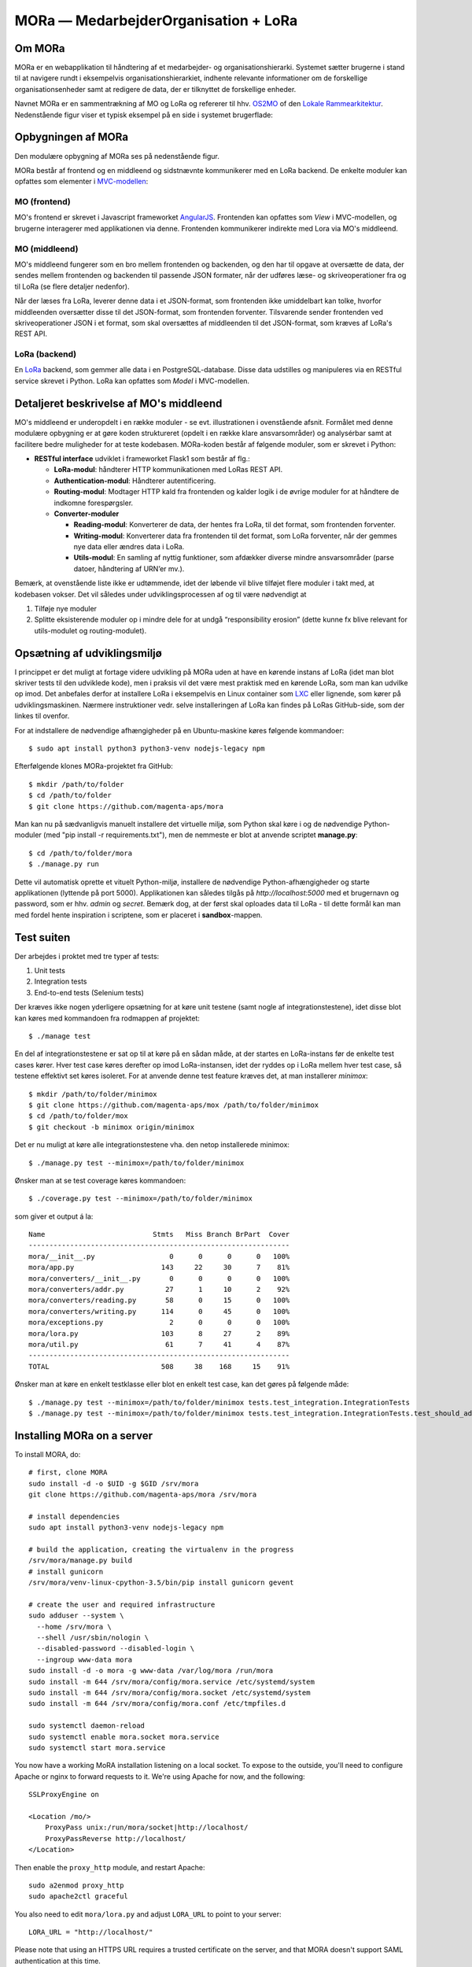 MORa — MedarbejderOrganisation + LoRa
=====================================

Om MORa
-------
MORa er en webapplikation til håndtering af et medarbejder- og
organisationshierarki. Systemet sætter brugerne i stand til at navigere rundt i
eksempelvis organisationshierarkiet, indhente relevante informationer om de
forskellige organisationsenheder samt at redigere de data, der er tilknyttet
de forskellige enheder.

.. image:: doc/mo.png
   :width: 800

Navnet MORa er en sammentrækning af MO og LoRa og
refererer til hhv. `OS2MO <https://os2.eu/projekt/os2mo>`_ of den
`Lokale Rammearkitektur <https://digitaliser.dk/group/3101080/members>`_.
Nedenstående figur viser et typisk eksempel på en side i systemet brugerflade:

Opbygningen af MORa
-------------------
Den modulære opbygning af MORa ses på nedenstående figur.

.. image:: doc/MORaModuler3.png
   :width: 800

MORa består af frontend og en middleend og sidstnævnte kommunikerer med en LoRa
backend. De enkelte moduler kan opfattes som elementer i
`MVC-modellen <https://en.wikipedia.org/wiki/
Model%E2%80%93view%E2%80%93controller>`_:

MO (frontend)
~~~~~~~~~~~~~
MO's frontend er skrevet i Javascript frameworket
`AngularJS <https://angularjs.org/>`_. Frontenden kan opfattes som *View* i
MVC-modellen, og brugerne interagerer med applikationen via denne. Frontenden
kommunikerer indirekte med Lora via MO's middleend.

MO (middleend)
~~~~~~~~~~~~~~
MO's middleend fungerer som en bro mellem frontenden og backenden, og den har
til opgave at oversætte de data, der sendes mellem frontenden og backenden til
passende JSON formater, når der udføres læse- og skriveoperationer fra og
til LoRa (se flere detaljer nedenfor).

Når der læses fra LoRa, leverer denne data i et JSON-format, som
frontenden ikke umiddelbart kan tolke, hvorfor middleenden oversætter disse
til det JSON-format, som frontenden forventer. Tilsvarende sender frontenden
ved skriveoperationer JSON i et format, som skal oversættes af middleenden til
det JSON-format, som kræves af LoRa's REST API.

LoRa (backend)
~~~~~~~~~~~~~~
En `LoRa <https://github.com/magenta-aps/mox>`_ backend, som gemmer alle data
i en PostgreSQL-database. Disse data udstilles og manipuleres via en
RESTful service skrevet i Python. LoRa kan opfattes som *Model* i MVC-modellen.

Detaljeret beskrivelse af MO's middleend
----------------------------------------
MO's middleend er underopdelt i en række moduler - se evt. illustrationen i
ovenstående afsnit. Formålet med denne modulære opbygning er at gøre koden
struktureret (opdelt i en række klare ansvarsområder) og analysérbar samt
at facilitere bedre muligheder for at teste kodebasen. MORa-koden består af
følgende moduler, som er skrevet i Python:

- **RESTful interface** udviklet i frameworket Flask1 som består af flg.:

  - **LoRa-modul**: håndterer HTTP kommunikationen med LoRas REST API.

  - **Authentication-modul**: Håndterer autentificering.

  - **Routing-modul**: Modtager HTTP kald fra frontenden og kalder logik i
    de øvrige moduler for at håndtere de indkomne forespørgsler.

  - **Converter-moduler**

    - **Reading-modul**: Konverterer de data, der hentes fra LoRa, til det
      format, som frontenden forventer.

    - **Writing-modul**: Konverterer data fra frontenden til det format,
      som LoRa forventer, når der gemmes nye data eller ændres data i LoRa.

    - **Utils-modul**: En samling af nyttig funktioner, som afdækker diverse
      mindre ansvarsområder (parse datoer, håndtering af URN’er mv.).

Bemærk, at ovenstående liste ikke er udtømmende, idet der løbende vil blive
tilføjet flere moduler i takt med, at kodebasen vokser. Det vil således under
udviklingsprocessen af og til være nødvendigt at

1. Tilføje nye moduler
2. Splitte eksisterende moduler op i mindre dele for at undgå “responsibility
   erosion” (dette kunne fx blive relevant for utils-modulet og
   routing-modulet).

Opsætning af udviklingsmiljø
----------------------------
I princippet er det muligt at fortage videre udvikling på MORa uden at have
en kørende instans af LoRa (idet man blot skriver tests til den udviklede
kode), men i praksis vil det være mest praktisk med en kørende LoRa, som man
kan udvilke op imod. Det anbefales derfor at installere LoRa i eksempelvis en
Linux container som `LXC <https://linuxcontainers.org/>`_ eller lignende, som
kører på udviklingsmaskinen. Nærmere instruktioner vedr. selve installeringen
af LoRa kan findes på LoRas GitHub-side, som der linkes til ovenfor.

For at indstallere de nødvendige afhængigheder på en Ubuntu-maskine køres
følgende kommandoer::

  $ sudo apt install python3 python3-venv nodejs-legacy npm

Efterfølgende klones MORa-projektet fra GitHub::

  $ mkdir /path/to/folder
  $ cd /path/to/folder
  $ git clone https://github.com/magenta-aps/mora

Man kan nu på sædvanligvis manuelt installere det virtuelle miljø, som Python
skal køre i og de nødvendige Python-moduler (med
"pip install -r requirements.txt"), men de nemmeste er blot at anvende scriptet
**manage.py**::

  $ cd /path/to/folder/mora
  $ ./manage.py run

Dette vil automatisk oprette et vituelt Python-miljø, installere de
nødvendige Python-afhængigheder og starte applikationen (lyttende på
port 5000). Applikationen kan således tilgås på *http://localhost:5000* med et
brugernavn og password, som er hhv. *admin* og *secret*. Bemærk dog,
at der først skal oploades data til LoRa - til dette formål kan man med
fordel hente inspiration i scriptene, som er placeret i **sandbox**-mappen.

Test suiten
-----------
Der arbejdes i proktet med tre typer af tests:

1. Unit tests
2. Integration tests
3. End-to-end tests (Selenium tests)

Der kræves ikke nogen yderligere opsætning for
at køre unit testene (samt nogle af
integrationstestene), idet disse blot kan køres med kommandoen fra rodmappen
af projektet::

  $ ./manage test

En del af integrationstestene er sat op til at køre på en sådan måde, at der
startes en LoRa-instans før de enkelte test cases kører. Hver test case
køres derefter op imod LoRa-instansen, idet der ryddes op i LoRa mellem hver
test case, så testene effektivt set køres isoleret. For at anvende denne test
feature kræves det, at man installerer *minimox*::

  $ mkdir /path/to/folder/minimox
  $ git clone https://github.com/magenta-aps/mox /path/to/folder/minimox
  $ cd /path/to/folder/mox
  $ git checkout -b minimox origin/minimox

Det er nu muligt at køre alle integrationstestene vha. den netop
installerede minimox::

  $ ./manage.py test --minimox=/path/to/folder/minimox

Ønsker man at se test coverage køres kommandoen::

  $ ./coverage.py test --minimox=/path/to/folder/minimox

som giver et output á la::

    Name                          Stmts   Miss Branch BrPart  Cover
    ---------------------------------------------------------------
    mora/__init__.py                  0      0      0      0   100%
    mora/app.py                     143     22     30      7    81%
    mora/converters/__init__.py       0      0      0      0   100%
    mora/converters/addr.py          27      1     10      2    92%
    mora/converters/reading.py       58      0     15      0   100%
    mora/converters/writing.py      114      0     45      0   100%
    mora/exceptions.py                2      0      0      0   100%
    mora/lora.py                    103      8     27      2    89%
    mora/util.py                     61      7     41      4    87%
    ---------------------------------------------------------------
    TOTAL                           508     38    168     15    91%

Ønsker man at køre en enkelt testklasse eller blot en enkelt test case, kan det
gøres på følgende måde::

  $ ./manage.py test --minimox=/path/to/folder/minimox tests.test_integration.IntegrationTests
  $ ./manage.py test --minimox=/path/to/folder/minimox tests.test_integration.IntegrationTests.test_should_add_one_new_contact_channel_correctly

Installing MORa on a server
---------------------------
To install MORA, do::

  # first, clone MORA
  sudo install -d -o $UID -g $GID /srv/mora
  git clone https://github.com/magenta-aps/mora /srv/mora

  # install dependencies
  sudo apt install python3-venv nodejs-legacy npm

  # build the application, creating the virtualenv in the progress
  /srv/mora/manage.py build
  # install gunicorn
  /srv/mora/venv-linux-cpython-3.5/bin/pip install gunicorn gevent

  # create the user and required infrastructure
  sudo adduser --system \
    --home /srv/mora \
    --shell /usr/sbin/nologin \
    --disabled-password --disabled-login \
    --ingroup www-data mora
  sudo install -d -o mora -g www-data /var/log/mora /run/mora
  sudo install -m 644 /srv/mora/config/mora.service /etc/systemd/system
  sudo install -m 644 /srv/mora/config/mora.socket /etc/systemd/system
  sudo install -m 644 /srv/mora/config/mora.conf /etc/tmpfiles.d

  sudo systemctl daemon-reload
  sudo systemctl enable mora.socket mora.service
  sudo systemctl start mora.service


You now have a working MoRA installation listening on a local socket.
To expose to the outside, you'll need to configure Apache or nginx to
forward requests to it. We're using Apache for now, and the following::

  SSLProxyEngine on

  <Location /mo/>
      ProxyPass unix:/run/mora/socket|http://localhost/
      ProxyPassReverse http://localhost/
  </Location>

Then enable the ``proxy_http`` module, and restart Apache::

  sudo a2enmod proxy_http
  sudo apache2ctl graceful

You also need to edit ``mora/lora.py`` and adjust ``LORA_URL`` to
point to your server::

  LORA_URL = "http://localhost/"

Please note that using an HTTPS URL requires a trusted certificate on
the server, and that MORA doesn't support SAML authentication at this time.
